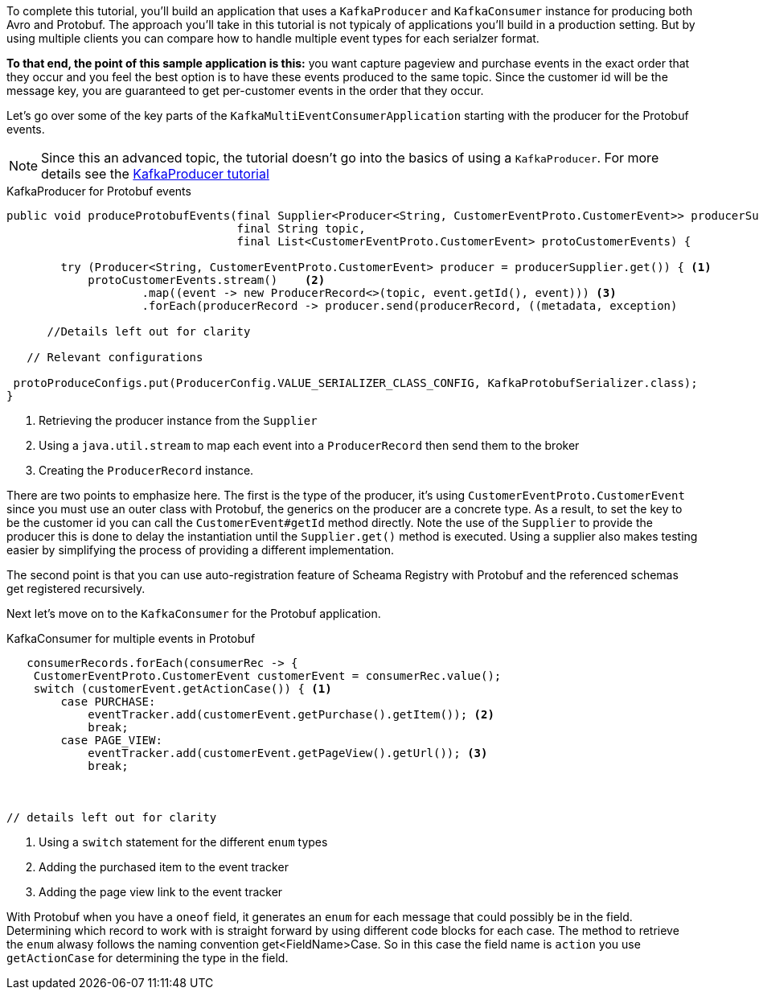 ////
In this file you describe the Kafka streams topology, and should cover the main points of the tutorial.
The text assumes a method buildTopology exists and constructs the Kafka Streams application.  Feel free to modify the text below to suit your needs.
////

To complete this tutorial, you'll build an application that uses a `KafkaProducer` and  `KafkaConsumer` instance for producing both Avro and Protobuf.  The approach you'll take in this tutorial is not typicaly of applications you'll build in a production setting. But by using multiple clients you can compare how to handle multiple event types for each serialzer format.

**To that end, the point of this sample application is this:** you want capture pageview and purchase events in the exact order that they occur and you feel the best option is to have these events produced to the same topic.  Since the customer id will be the message key, you are guaranteed to get per-customer events in the order that they occur.



Let's go over some of the key parts of the `KafkaMultiEventConsumerApplication` starting with the producer for the Protobuf events.

NOTE: Since this an advanced topic, the tutorial doesn't go into the basics of using a `KafkaProducer`. For more details see the https://creating-first-apache-kafka-producer-application/confluent.html[KafkaProducer tutorial]

[source, java]
.KafkaProducer for Protobuf events
----
public void produceProtobufEvents(final Supplier<Producer<String, CustomerEventProto.CustomerEvent>> producerSupplier,
                                  final String topic,
                                  final List<CustomerEventProto.CustomerEvent> protoCustomerEvents) {

        try (Producer<String, CustomerEventProto.CustomerEvent> producer = producerSupplier.get()) { <1>
            protoCustomerEvents.stream()    <2>
                    .map((event -> new ProducerRecord<>(topic, event.getId(), event))) <3>
                    .forEach(producerRecord -> producer.send(producerRecord, ((metadata, exception)

      //Details left out for clarity

   // Relevant configurations

 protoProduceConfigs.put(ProducerConfig.VALUE_SERIALIZER_CLASS_CONFIG, KafkaProtobufSerializer.class);
}
----

<1> Retrieving the producer instance from the `Supplier`
<2> Using a `java.util.stream` to map each event into  a `ProducerRecord` then send them to the broker
<3> Creating the `ProducerRecord` instance.

There are two points to emphasize here.  The first is the type of the producer, it's using `CustomerEventProto.CustomerEvent` since you must use an outer class with Protobuf, the generics on the producer are a concrete type.  As a result, to set the key to be the customer id you can call the `CustomerEvent#getId` method directly.  Note the use of the `Supplier` to provide the producer this is done to delay the instantiation until the `Supplier.get()` method is executed.  Using a supplier also makes testing easier by simplifying the process of providing a different implementation.

The second point is that you can use auto-registration feature of Scheama Registry with Protobuf and the referenced schemas get registered recursively.

Next let's move on to the `KafkaConsumer` for the Protobuf application.

[source, java]
.KafkaConsumer for multiple events in Protobuf
----
   consumerRecords.forEach(consumerRec -> {
    CustomerEventProto.CustomerEvent customerEvent = consumerRec.value();
    switch (customerEvent.getActionCase()) { <1>
        case PURCHASE:
            eventTracker.add(customerEvent.getPurchase().getItem()); <2>
            break;
        case PAGE_VIEW:
            eventTracker.add(customerEvent.getPageView().getUrl()); <3>
            break;



// details left out for clarity
----

<1> Using a `switch` statement for the different `enum` types
<2> Adding the purchased item to the event tracker
<3> Adding the page view link to the event tracker

With Protobuf when you have a `oneof` field, it generates an `enum` for each message that could possibly be in the field.  Determining which record to work with is straight forward by using different code blocks for each case.  The method to retrieve the `enum` alwasy follows the naming convention get<FieldName>Case.  So in this case the field name is `action` you use `getActionCase` for determining the type in the field.

